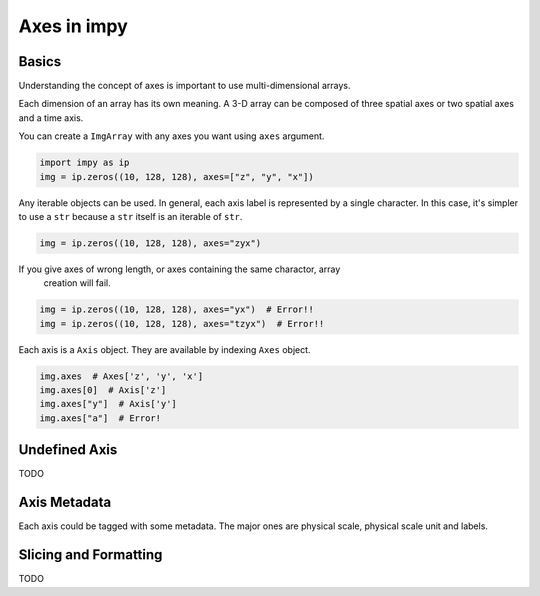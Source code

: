 ============
Axes in impy
============

Basics
======

Understanding the concept of axes is important to use multi-dimensional arrays.

Each dimension of an array has its own meaning. A 3-D array can be composed of
three spatial axes or two spatial axes and a time axis.

You can create a ``ImgArray`` with any axes you want using ``axes`` argument.

.. code-block:: python

    import impy as ip
    img = ip.zeros((10, 128, 128), axes=["z", "y", "x"])

Any iterable objects can be used. In general, each axis label is represented by
a single character. In this case, it's simpler to use a ``str`` because a ``str``
itself is an iterable of ``str``.

.. code-block:: python

    img = ip.zeros((10, 128, 128), axes="zyx")

If you give axes of wrong length, or axes containing the same charactor, array
 creation will fail.

.. code-block:: python

    img = ip.zeros((10, 128, 128), axes="yx")  # Error!!
    img = ip.zeros((10, 128, 128), axes="tzyx")  # Error!!

Each axis is a ``Axis`` object. They are available by indexing ``Axes`` object.

.. code-block:: python

    img.axes  # Axes['z', 'y', 'x']
    img.axes[0]  # Axis['z']
    img.axes["y"]  # Axis['y']
    img.axes["a"]  # Error!


Undefined Axis
==============

TODO

Axis Metadata
=============

Each axis could be tagged with some metadata. The major ones are physical scale,
physical scale unit and labels.

Slicing and Formatting
======================

TODO

